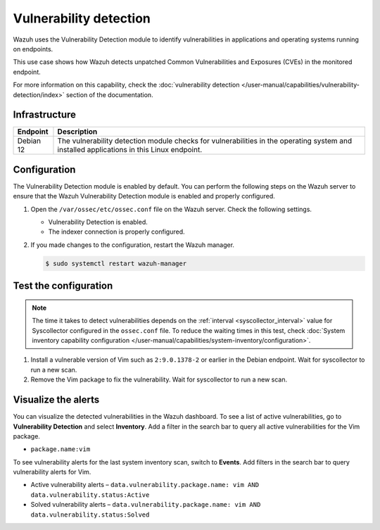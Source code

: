 .. Copyright (C) 2015, Wazuh, Inc.

.. meta::
   :description: Wazuh detects if installed applications have an unpatched CVE in the monitored system. Learn more about this in this PoC.

Vulnerability detection
=======================

Wazuh uses the Vulnerability Detection module to identify vulnerabilities in applications and operating systems running on endpoints.

This use case shows how Wazuh detects unpatched Common Vulnerabilities and Exposures (CVEs) in the monitored endpoint.

For more information on this capability, check the :doc:`vulnerability detection </user-manual/capabilities/vulnerability-detection/index>` section of the documentation.

Infrastructure
--------------

+---------------+--------------------------------------------------------------------------------------------------------------------------------------------+
| Endpoint      | Description                                                                                                                                |
+===============+============================================================================================================================================+
| Debian 12     | The vulnerability detection module checks for vulnerabilities in the operating system and installed applications in this Linux endpoint.   |
+---------------+--------------------------------------------------------------------------------------------------------------------------------------------+

Configuration
-------------

The Vulnerability Detection module is enabled by default. You can perform the following steps on the Wazuh server to ensure that the Wazuh Vulnerability Detection module is enabled and properly configured.

#. Open the ``/var/ossec/etc/ossec.conf`` file on the Wazuh server. Check the following settings.

   -  Vulnerability Detection is enabled.

      .. code-block:: xml
         :emphasize-lines: 2

         <vulnerability-detection>
            <enabled>yes</enabled>
            <index-status>yes</index-status>
            <feed-update-interval>60m</feed-update-interval>
         </vulnerability-detection>

   -  The indexer connection is properly configured.

      .. include:: /_templates/installations/manager/configure_indexer_connection.rst

#. If you made changes to the configuration, restart the Wazuh manager.

   .. code-block:: console

      $ sudo systemctl restart wazuh-manager


Test the configuration
----------------------

.. note::

   The time it takes to detect vulnerabilities depends on the :ref:`interval <syscollector_interval>` value for Syscollector configured in the ``ossec.conf`` file. To reduce the waiting times in this test, check :doc:`System inventory capability configuration </user-manual/capabilities/system-inventory/configuration>`.

#. Install a vulnerable version of Vim such as  ``2:9.0.1378-2`` or earlier in the Debian endpoint. Wait for syscollector to run a new scan.

#. Remove the Vim package to fix the vulnerability. Wait for syscollector to run a new scan.

Visualize the alerts
--------------------

You can visualize the detected vulnerabilities in the Wazuh dashboard. To see a list of active vulnerabilities, go to **Vulnerability Detection** and select **Inventory**. Add a filter in the search bar to query all active vulnerabilities for the Vim package.
 
-  ``package.name:vim``

   .. thumbnail:: /images/poc/vulnerabilities-inventory.png
      :title: All active vulnerabilities on Debian. Vulnerable vim package example
      :align: center
      :width: 80%

To see vulnerability alerts for the last system inventory scan, switch to **Events**. Add filters in the search bar to query vulnerability alerts for Vim.

-  Active vulnerability alerts – ``data.vulnerability.package.name: vim AND data.vulnerability.status:Active``

   .. thumbnail:: /images/poc/vulnerabilities-events-new-vuln.png
      :title: Detected vulnerabilities on Debian. Vulnerable vim package example
      :align: center
      :width: 80%

-  Solved vulnerability alerts – ``data.vulnerability.package.name: vim AND data.vulnerability.status:Solved``

   .. thumbnail:: /images/poc/vulnerabilities-events-solve-vuln.png
      :title: Solved vulnerabilities on Debian. Vulnerable vim package example
      :align: center
      :width: 80%